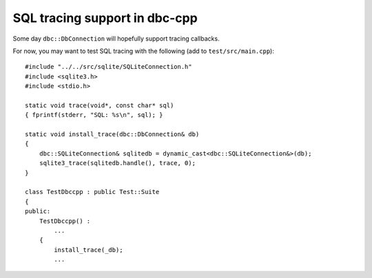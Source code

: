 SQL tracing support in dbc-cpp
==============================

Some day ``dbc::DbConnection`` will hopefully support tracing callbacks.

For now, you may want to test SQL tracing with the following
(add to ``test/src/main.cpp``)::

  #include "../../src/sqlite/SQLiteConnection.h"
  #include <sqlite3.h>
  #include <stdio.h>

  static void trace(void*, const char* sql)
  { fprintf(stderr, "SQL: %s\n", sql); }

  static void install_trace(dbc::DbConnection& db)
  {
      dbc::SQLiteConnection& sqlitedb = dynamic_cast<dbc::SQLiteConnection&>(db);
      sqlite3_trace(sqlitedb.handle(), trace, 0);
  }

  class TestDbccpp : public Test::Suite
  {
  public:
      TestDbccpp() :
          ...
      {
          install_trace(_db);
          ...
